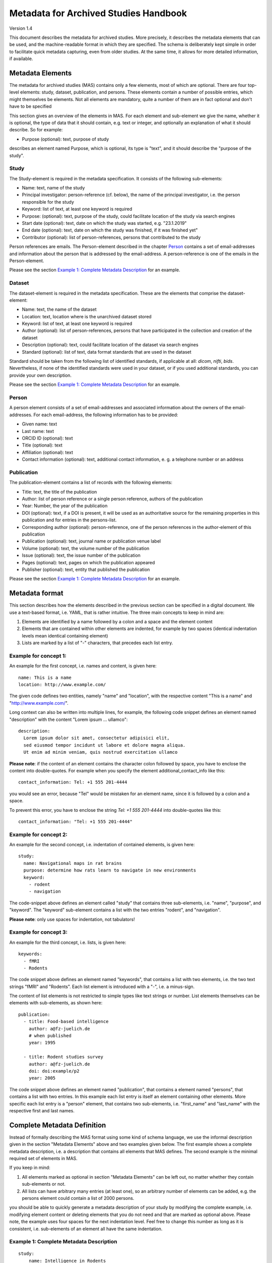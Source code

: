 ..
    Long lines ahead!
    In order to keep commits to this file comprehensible, paragraphs
    are written in a single line, i.e. there is no hard word wrap.

    If you work with a limited number of columns, please enable
    soft-wrap on your editor.


**************************************
Metadata for Archived Studies Handbook
**************************************

Version 1.4

This document describes the metadata for archived studies. More precisely, it describes the metadata elements that can be used, and the machine-readable format in which they are specified. The schema is deliberately kept simple in order to facilitate quick metadata capturing, even from older studies. At the same time, it allows for more detailed information, if available.

Metadata Elements
=================

The metadata for archived studies (MAS) contains only a few elements, most of which are optional. There are four top-level elements: study, dataset, publication, and persons. These elements contain a number of possible entries, which might themselves be elements. Not all elements are mandatory, quite a number of them are in fact optional and don't have to be specified

This section gives an overview of the elements in MAS. For each element and sub-element we give the name, whether it is optional, the type of data that it should contain, e.g. text or integer, and optionally an explanation of what it should describe. So for example:

- Purpose (optional): text, purpose of study

describes an element named Purpose, which is optional, its type is "text", and it should describe the "purpose of the study".


Study
-----

The Study-element is required in the metadata specification. It consists of the following sub-elements:

- Name: text, name of the study
- Principal investigator: person-reference (cf. below), the name of the principal investigator, i.e. the person responsible for the study
- Keyword: list of text, at least one keyword is required
- Purpose: (optional): text, purpose of the study, could facilitate location of the study via search engines
- Start date (optional): text, date on which the study was started, e.g. "23.1.2019"
- End date (optional): text, date on which the study was finished, if it was finished yet"
- Contributor (optional): list of person-references, persons that contributed to the study

Person references are emails. The Person-element described in the chapter `Person`_ contains a set of email-addresses and information about the person that is addressed by the email-address. A person-reference is one of the emails in the Person-element.

Please see the section `Example 1: Complete Metadata Description`_ for an example.


Dataset
-------

The dataset-element is required in the metadata specification. These are the elements that comprise the dataset-element:

- Name: text, the name of the dataset
- Location: text, location where is the unarchived dataset stored
- Keyword: list of text, at least one keyword is required
- Author (optional): list of person-references, persons that have participated in the collection and creation of the dataset
- Description (optional): text, could facilitate location of the dataset via search engines
- Standard (optional): list of text, data format standards that are used in the dataset

Standard should be taken from the following list of identified standards, if applicable at all: *dicom*, *nifti*, *bids*. Nevertheless, if none of the identified standards were used in your dataset, or if you used additional standards, you can provide your own description.

Please see the section `Example 1: Complete Metadata Description`_ for an example.


Person
------

A person element consists of a set of email-addresses and associated information about the owners of the email-addresses. For each email-address, the following information has to be provided:

- Given name: text
- Last name: text
- ORCID ID (optional): text
- Title (optional): text
- Affiliation (optional): text
- Contact information (optional): text, additional contact information, e. g. a telephone number or an address

Publication
-----------
The publication-element contains a list of records with the following elements:

- Title: text, the title of the publication
- Author: list of person reference or a single person reference, authors of the publication
- Year: Number, the year of the publication
- DOI (optional): text, if a DOI is present, it will be used as an authoritative source for the remaining properties in this publication and for entries in the persons-list.
- Corresponding author (optional): person-reference, one of the person references in the author-element of this publication
- Publication (optional): text, journal name or publication venue label
- Volume (optional): text, the volume number of the publication
- Issue (optional): text, the issue number of the publication
- Pages (optional): text, pages on which the publication appeared
- Publisher (optional): text, entity that published the publication

Please see the section `Example 1: Complete Metadata Description`_ for an example.


Metadata format
===============
This section describes how the elements described in the previous section can be specified in a digital document. We use a text-based format, i.e. YAML, that is rather intuitive. The three main concepts to keep in mind are:
 
1. Elements are identified by a name followed by a colon and a space and the element content
 
2. Elements that are contained within other elements are indented, for example by two spaces (identical indentation levels mean identical containing element)
 
3. Lists are marked by a list of "-" characters, that precedes each list entry.


Example for concept 1:
----------------------
An example for the first concept, i.e. names and content, is given here::

    name: This is a name
    location: http://www.example.com/


The given code defines two entities, namely "name" and "location", with the respective content "This is a name" and "http://www.example.com/".

Long context can also be written into multiple lines, for example, the following code snippet defines an element named "description" with the content "Lorem ipsum ... ullamco"::

    description:
      Lorem ipsum dolor sit amet, consectetur adipisici elit,
      sed eiusmod tempor incidunt ut labore et dolore magna aliqua.
      Ut enim ad minim veniam, quis nostrud exercitation ullamco

**Please note**: if the content of an element contains the character colon followed by space, you have to enclose the content into double-quotes. For example when you specify the element additional_contact_info like this::

    contact_information: Tel: +1 555 201-4444

you would see an error, because "Tel" would be mistaken for an element name, since it is followed by a colon and a space.

To prevent this error, you have to enclose the string `Tel: +1 555 201-4444` into double-quotes like this::

    contact_information: "Tel: +1 555 201-4444"


Example for concept 2:
----------------------
An example for the second concept, i.e. indentation of contained elements, is given here::

    study:
      name: Navigational maps in rat brains
      purpose: determine how rats learn to navigate in new environments
      keyword:
        - rodent
        - navigation

The code-snippet above defines an element called "study" that contains three sub-elements, i.e. "name", "purpose", and "keyword". The "keyword" sub-element contains a list with the two entries "rodent", and "navigation".

**Please note**: only use spaces for indentation, not tabulators!

Example for concept 3:
----------------------
An example for the third concept, i.e. lists, is given here::

    keywords:
      - fMRI
      - Rodents

The code snippet above defines an element named "keywords", that contains a list with two elements, i.e. the two text strings "fMRI" and "Rodents". Each list element is introduced with a "-", i.e. a minus-sign.

The content of list elements is not restricted to simple types like text strings or number. List elements themselves can be elements with sub-elements, as shown here::

    publication:
      - title: Food-based intelligence
        author: a@fz-juelich.de
        # when published
        year: 1995

      - title: Rodent studies survey
        author: a@fz-juelich.de
        doi: doi:example/p2
        year: 2005


The code snippet above defines an element named "publication", that contains a element named "persons", that contains a list with two entries. In this example each list entry is itself an element containing other elements. More specific each list entry is a "person" element, that contains two sub-elements, i.e. "first_name" and "last_name" with the respective first and last names.

Complete Metadata Definition
============================
Instead of formally describing the MAS format using some kind of schema language, we use the informal description given in the section "Metadata Elements" above and two examples given below. The first example shows a complete metadata description, i.e. a description that contains all elements that MAS defines. The second example is the minimal required set of elements in MAS.

If you keep in mind:

1. All elements marked as optional in section "Metadata Elements" can be left out, no matter whether they contain sub-elements or not.

2. All lists can have arbitrary many entries (at least one), so an arbitrary number of elements can be added, e.g. the persons element could contain a list of 2000 persons.

you should be able to quickly generate a metadata description of your study by modifying the complete example, i.e. modifying element content or deleting elements that you do not need and that are marked as optional above. Please note, the example uses four spaces for the next indentation level. Feel free to change this number as long as it is consistent, i.e. sub-elements of an element all have the same indentation.

Example 1: Complete Metadata Description
----------------------------------------
::

    study:
        name: Intelligence in Rodents
        purpose:                                 # purpose can be deleted
            Identify what determines intelligence
            in rodents and whether it is related
            to food.
        start_date: 1.1.1990                     # Can be deleted
        end_date: 1.1.2010                       # Can be deleted

        keywords:                                # keywords can be deleted
            - Rodent
            - Intelligence
            - Food                               # All but the first keyword entry can be deleted

        persons:                                 # persons can be deleted
            - person:
                first_name: Hans
                last_name: Glück
                email: hg@fz-juelich.de
                title: Prof. Dr.                                   # Can be deleted
                affiliation: FZ-Jülich                             # Can be deleted
                orcid-id: 1000-0002-4092-0601                      # Can be deleted
                additional_contact_information: "Tel: +49 111 5553433"       # Can be deleted
            - person:
                first_name: Irmgard
                last_name: Glöckner
                email: ig@fz-juelich.de
                title: Dr. Dr.                                     # Can be deleted
                affiliation: FZ-Jülich                             # Can be deleted
                orcid-id: 2000-0002-4092-0249                      # Can be deleted

        contributors:                                              # Can be deleted
            - person: hg@fz-juelich.de
              roles:
                  - StudyLeader
                  - CorrespondingAuthor

        publications:                                              # publications can be deleted
            - publication:
                corresponding_author: hg@fz-juelich.de
                title: Food-based intelligence induction in rodents
                date: 1.1.1995
                authors:                                           # authors can be deleted
                    - first_name: Irmgard
                      last_name: Glöckner
                    - hg@fz-juelich.de
                doi: doi:example/p1                                # Can be deleted
                publication: Proceedings in rodent behavior        # Can be deleted
                volume: 23                                         # Can be deleted
                issue: 4                                           # Can be deleted
                pages: 11-15                                       # Can be deleted
                publisher: Spraddison                              # Can be deleted

            - publication:                                         # All but the first publication entry can be deleted
                corresponding_author: hg@fz-juelich.de
                title: Rodent studies survey
                date: 1.1.1998
                doi: doi:example/p2
                publication: Intelligence Research
                volume: 33
                issue: 9
                publisher: Elsberg
                pages: 233-244

        dataset:
            name: Rodent-Intelligence Brainscans
            url: file:/bulk1:/data/ristudy
            description:                               # description can be deleted
                Lorem ipsum dolor sit amet,
                incidunt ut labore et dolore
                nostrud exercitation ullamco
            data_format: DICOM                         # Can be deleted

            keywords:                                  # keywords can be deleted
                - fMRI
                - Rodents                              # All but the first keyword entry can be deleted

            contributors:                              # contributors can be deleted
                - person: ig@fz-juelich.de
                  roles:
                      - CorrespondingAuthor
                      - DataCurator                    # All but the first role can be deleted

The example above illustrates the purpose of the persons-element. It lists all persons that have a role in the creation of the study, in the creation of the dataset, or in the creation of a publication. Detailed person information is listed in the persons-element of the study.

This information is referred to within the author and corresponding_author-element of the publication-element. Persons are also referenced within the study-element and the dataset-element, where they are associated with a list of roles, that the person holds in the respective content. References allow you to use a person in several contexts without repeating the definition of him over and over.

Within MAS persons are referred to by either their email, or their first and last name. For example in the authors list of the publication with the title "Food-based intelligence induction in rodents", we refer to the person with the first name "Irmgard" and the last name "Glöckner" as an author like this::

    ...
    authors:
        - first_name: Irmgard
          last_name: Glöckner
        - ...
    ...

In the corresponding_author-element of the publication with the title "Rodent studies survey" we instead use the email of Irgmard Glöckner::

    ...
    corresponding_author: ig@fz-juelich.de

You are free to use either form of reference. NB: you may or may not repeat the corresponding_author in the optional author-element, if a person apears as one of the authors and as corresponding author, this person is assumed to be the corresponding author.

Example 2: Minimal Metadata Description
---------------------------------------

The following show the minimal possible metadata description, i.e. the metadata description in which all optional elements are left out::

    study:
        name: Intelligence in Rodents
        dataset:
            name: Rodent-Intelligence Brainscans
            url: http://www.example.com/data/ristudy

Questions?
==========
If you have any questions, please contact: c.moench@fz-juelich.de.
